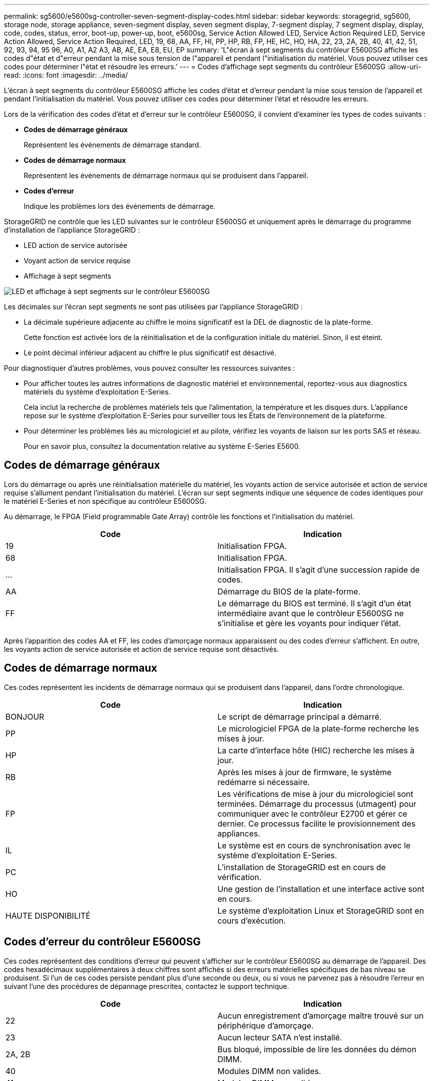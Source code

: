 ---
permalink: sg5600/e5600sg-controller-seven-segment-display-codes.html 
sidebar: sidebar 
keywords: storagegrid, sg5600, storage node, storage appliance, seven-segment display, seven segment display, 7-segment display, 7 segment display, display, code, codes, status, error, boot-up, power-up, boot, e5600sg, Service Action Allowed LED, Service Action Required LED, Service Action Allowed, Service Action Required, LED, 19, 68, AA, FF, HI, PP, HP, RB, FP, HE, HC, HO, HA, 22, 23, 2A, 2B, 40, 41, 42, 51, 92, 93, 94, 95 96, A0, A1, A2 A3, AB, AE, EA, E8, EU, EP 
summary: 'L"écran à sept segments du contrôleur E5600SG affiche les codes d"état et d"erreur pendant la mise sous tension de l"appareil et pendant l"initialisation du matériel. Vous pouvez utiliser ces codes pour déterminer l"état et résoudre les erreurs.' 
---
= Codes d'affichage sept segments du contrôleur E5600SG
:allow-uri-read: 
:icons: font
:imagesdir: ../media/


[role="lead"]
L'écran à sept segments du contrôleur E5600SG affiche les codes d'état et d'erreur pendant la mise sous tension de l'appareil et pendant l'initialisation du matériel. Vous pouvez utiliser ces codes pour déterminer l'état et résoudre les erreurs.

Lors de la vérification des codes d'état et d'erreur sur le contrôleur E5600SG, il convient d'examiner les types de codes suivants :

* *Codes de démarrage généraux*
+
Représentent les événements de démarrage standard.

* *Codes de démarrage normaux*
+
Représentent les événements de démarrage normaux qui se produisent dans l'appareil.

* *Codes d'erreur*
+
Indique les problèmes lors des événements de démarrage.



StorageGRID ne contrôle que les LED suivantes sur le contrôleur E5600SG et uniquement après le démarrage du programme d'installation de l'appliance StorageGRID :

* LED action de service autorisée
* Voyant action de service requise
* Affichage à sept segments


image::../media/appliance_e5600_leds.gif[LED et affichage à sept segments sur le contrôleur E5600SG]

Les décimales sur l'écran sept segments ne sont pas utilisées par l'appliance StorageGRID :

* La décimale supérieure adjacente au chiffre le moins significatif est la DEL de diagnostic de la plate-forme.
+
Cette fonction est activée lors de la réinitialisation et de la configuration initiale du matériel. Sinon, il est éteint.

* Le point décimal inférieur adjacent au chiffre le plus significatif est désactivé.


Pour diagnostiquer d'autres problèmes, vous pouvez consulter les ressources suivantes :

* Pour afficher toutes les autres informations de diagnostic matériel et environnemental, reportez-vous aux diagnostics matériels du système d'exploitation E-Series.
+
Cela inclut la recherche de problèmes matériels tels que l'alimentation, la température et les disques durs. L'appliance repose sur le système d'exploitation E-Series pour surveiller tous les États de l'environnement de la plateforme.

* Pour déterminer les problèmes liés au micrologiciel et au pilote, vérifiez les voyants de liaison sur les ports SAS et réseau.
+
Pour en savoir plus, consultez la documentation relative au système E-Series E5600.





== Codes de démarrage généraux

Lors du démarrage ou après une réinitialisation matérielle du matériel, les voyants action de service autorisée et action de service requise s'allument pendant l'initialisation du matériel. L'écran sur sept segments indique une séquence de codes identiques pour le matériel E-Series et non spécifique au contrôleur E5600SG.

Au démarrage, le FPGA (Field programmable Gate Array) contrôle les fonctions et l'initialisation du matériel.

|===
| Code | Indication 


 a| 
19
 a| 
Initialisation FPGA.



 a| 
68
 a| 
Initialisation FPGA.



 a| 
...
 a| 
Initialisation FPGA. Il s'agit d'une succession rapide de codes.



 a| 
AA
 a| 
Démarrage du BIOS de la plate-forme.



 a| 
FF
 a| 
Le démarrage du BIOS est terminé. Il s'agit d'un état intermédiaire avant que le contrôleur E5600SG ne s'initialise et gère les voyants pour indiquer l'état.

|===
Après l'apparition des codes AA et FF, les codes d'amorçage normaux apparaissent ou des codes d'erreur s'affichent. En outre, les voyants action de service autorisée et action de service requise sont désactivés.



== Codes de démarrage normaux

Ces codes représentent les incidents de démarrage normaux qui se produisent dans l'appareil, dans l'ordre chronologique.

|===
| Code | Indication 


 a| 
BONJOUR
 a| 
Le script de démarrage principal a démarré.



 a| 
PP
 a| 
Le micrologiciel FPGA de la plate-forme recherche les mises à jour.



 a| 
HP
 a| 
La carte d'interface hôte (HIC) recherche les mises à jour.



 a| 
RB
 a| 
Après les mises à jour de firmware, le système redémarre si nécessaire.



 a| 
FP
 a| 
Les vérifications de mise à jour du micrologiciel sont terminées. Démarrage du processus (utmagent) pour communiquer avec le contrôleur E2700 et gérer ce dernier. Ce processus facilite le provisionnement des appliances.



 a| 
IL
 a| 
Le système est en cours de synchronisation avec le système d'exploitation E-Series.



 a| 
PC
 a| 
L'installation de StorageGRID est en cours de vérification.



 a| 
HO
 a| 
Une gestion de l'installation et une interface active sont en cours.



 a| 
HAUTE DISPONIBILITÉ
 a| 
Le système d'exploitation Linux et StorageGRID sont en cours d'exécution.

|===


== Codes d'erreur du contrôleur E5600SG

Ces codes représentent des conditions d'erreur qui peuvent s'afficher sur le contrôleur E5600SG au démarrage de l'appareil. Des codes hexadécimaux supplémentaires à deux chiffres sont affichés si des erreurs matérielles spécifiques de bas niveau se produisent. Si l'un de ces codes persiste pendant plus d'une seconde ou deux, ou si vous ne parvenez pas à résoudre l'erreur en suivant l'une des procédures de dépannage prescrites, contactez le support technique.

|===
| Code | Indication 


 a| 
22
 a| 
Aucun enregistrement d'amorçage maître trouvé sur un périphérique d'amorçage.



 a| 
23
 a| 
Aucun lecteur SATA n'est installé.



 a| 
2A, 2B
 a| 
Bus bloqué, impossible de lire les données du démon DIMM.



 a| 
40
 a| 
Modules DIMM non valides.



 a| 
41
 a| 
Modules DIMM non valides.



 a| 
42
 a| 
Échec du test de la mémoire.



 a| 
51
 a| 
Échec de lecture du SPD.



 a| 
92 à 96
 a| 
Initialisation du bus PCI.



 a| 
A0 à A3
 a| 
Initialisation du lecteur SATA.



 a| 
AB
 a| 
Autre code d'amorçage.



 a| 
AE
 a| 
Démarrage du système d'exploitation.



 a| 
EA
 a| 
Échec de l'entraînement DDR3.



 a| 
E8
 a| 
Aucune mémoire installée.



 a| 
UE
 a| 
Le script d'installation est introuvable.



 a| 
EP
 a| 
Le code ManageSGA indique que la communication avant le grid avec le contrôleur E2700 a échoué.

|===
.Informations associées
link:troubleshooting-hardware-installation.html["Dépannage de l'installation du matériel"]

https://["Support NetApp"^]
